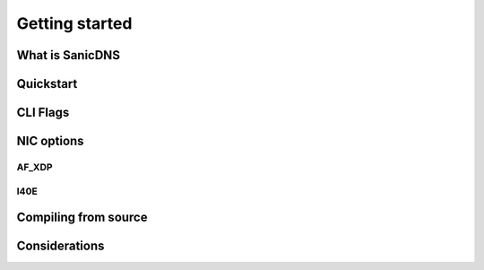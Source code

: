Getting started
+++++++++++++++

What is SanicDNS
----------------

Quickstart
----------

CLI Flags
---------

NIC options
-----------

.. _getting_started_af_xdp:
AF_XDP
======

.. _getting_started_i40e:
I40E
====

Compiling from source
---------------------

Considerations
--------------
